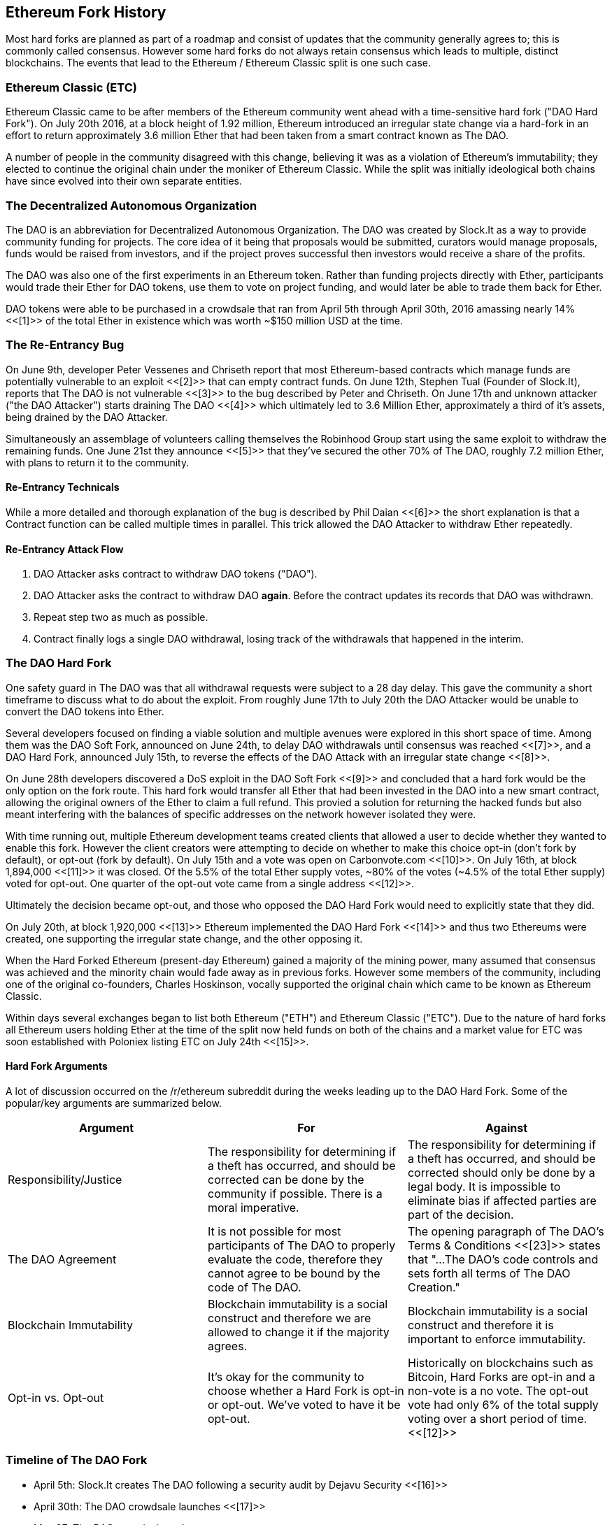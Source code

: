== Ethereum Fork History
Most hard forks are planned as part of a roadmap and consist of updates that the community generally agrees to; this is commonly called consensus. However some hard forks do not always retain consensus which leads to multiple, distinct blockchains. The events that lead to the Ethereum / Ethereum Classic split is one such case.

=== Ethereum Classic (ETC)
Ethereum Classic came to be after members of the Ethereum community went ahead with a time-sensitive hard fork ("DAO Hard Fork"). On  July 20th 2016, at a block height of 1.92 million, Ethereum introduced an irregular state change via a hard-fork in an effort to return approximately 3.6 million Ether that had been taken from a smart contract known as The DAO.

A number of people in the community disagreed with this change, believing it was as a violation of Ethereum's immutability; they elected to continue the original chain under the moniker of Ethereum Classic. While the split was initially ideological both chains have since evolved into their own separate entities.

=== The Decentralized Autonomous Organization
The DAO is an abbreviation for Decentralized Autonomous Organization. The DAO was created by Slock.It as a way to provide community funding for projects. The core idea of it being that proposals would be submitted, curators would manage proposals, funds would be raised from investors, and if the project proves successful then investors would receive a share of the profits.

The DAO was also one of the first experiments in an Ethereum token. Rather than funding projects directly with Ether, participants would trade their Ether for DAO tokens, use them to vote on project funding, and would later be able to trade them back for Ether.

DAO tokens were able to be purchased in a crowdsale that ran from April 5th through April 30th, 2016 amassing nearly 14% <<[1]>> of the total Ether in existence which was worth ~$150 million USD at the time.

=== The Re-Entrancy Bug
On June 9th, developer Peter Vessenes and Chriseth report that most Ethereum-based contracts which manage funds are potentially vulnerable to an exploit <<[2]>> that can empty contract funds. On June 12th, Stephen Tual (Founder of Slock.It), reports that The DAO is not vulnerable <<[3]>> to the bug described by Peter and Chriseth. On June 17th and unknown attacker ("the DAO Attacker") starts draining The DAO <<[4]>> which ultimately led to 3.6 Million Ether, approximately a third of it's assets, being drained by the DAO Attacker.

Simultaneously an assemblage of volunteers calling themselves the Robinhood Group start using the same exploit to withdraw the remaining funds. One June 21st they announce <<[5]>> that they've secured the other 70% of The DAO, roughly 7.2 million Ether, with plans to return it to the community.

==== Re-Entrancy Technicals
While a more detailed and thorough explanation of the bug is described by Phil Daian <<[6]>> the short explanation is that a Contract function can be called multiple times in parallel. This trick allowed the DAO Attacker to withdraw Ether repeatedly.

==== Re-Entrancy Attack Flow
1. DAO Attacker asks contract to withdraw DAO tokens ("DAO").
2. DAO Attacker asks the contract to withdraw DAO *again*. Before the contract updates its records that DAO was withdrawn.
3. Repeat step two as much as possible.
4. Contract finally logs a single DAO withdrawal, losing track of the withdrawals that happened in the interim.

=== The DAO Hard Fork
One safety guard in The DAO was that all withdrawal requests were subject to a 28 day delay. This gave the community a short timeframe to discuss what to do about the exploit. From roughly June 17th to July 20th the DAO Attacker would be unable to convert the DAO tokens into Ether.

Several developers focused on finding a viable solution and multiple avenues were explored in this short space of time. Among them was the DAO Soft Fork, announced on June 24th, to delay DAO withdrawals until consensus was reached <<[7]>>, and a DAO Hard Fork, announced July 15th, to reverse the effects of the DAO Attack with an irregular state change <<[8]>>.

On June 28th developers discovered a DoS exploit in the DAO Soft Fork <<[9]>> and concluded that a hard fork would be the only option on the fork route. This hard fork would transfer all Ether that had been invested in the DAO into a new smart contract, allowing the original owners of the Ether to claim a full refund. This provied a solution for returning the hacked funds but also meant interfering with the balances of specific addresses on the network however isolated they were.

With time running out, multiple Ethereum development teams created clients that allowed a user to decide whether they wanted to enable this fork. However the client creators were attempting to decide on whether to make this choice opt-in (don't fork by default), or opt-out (fork by default). On July 15th and a vote was open on Carbonvote.com <<[10]>>. On July 16th, at block 1,894,000 <<[11]>> it was closed. Of the 5.5% of the total Ether supply votes, ~80% of the votes (~4.5% of the total Ether supply) voted for opt-out. One quarter of the opt-out vote came from a single address <<[12]>>.

Ultimately the decision became opt-out, and those who opposed the DAO Hard Fork would need to explicitly state that they did. 

On July 20th, at block 1,920,000 <<[13]>> Ethereum implemented the DAO Hard Fork <<[14]>> and thus two Ethereums were created, one supporting the irregular state change, and the other opposing it.

When the Hard Forked Ethereum (present-day Ethereum) gained a majority of the mining power, many assumed that consensus was achieved and the minority chain would fade away as in previous forks. However some members of the community, including one of the original co-founders, Charles Hoskinson, vocally supported the original chain which came to be known as Ethereum Classic.

Within days several exchanges began to list both Ethereum ("ETH") and Ethereum Classic ("ETC"). Due to the nature of hard forks all Ethereum users holding Ether at the time of the split now held funds on both of the chains and a market value for ETC was soon established with Poloniex listing ETC on July 24th <<[15]>>.

// TODO: Do we want an arguments section? Is it appropriate for this book or should we stick to solely history?

==== Hard Fork Arguments

A lot of discussion occurred on the /r/ethereum subreddit during the weeks leading up to the DAO Hard Fork. Some of the popular/key arguments are summarized below.

[cols=3*, options=header]
|===
|Argument
|For
|Against

|Responsibility/Justice
|The responsibility for determining if a theft has occurred, and should be corrected can be done by the community if possible. There is a moral imperative.
|The responsibility for determining if a theft has occurred, and should be corrected should only be done by a legal body. It is impossible to eliminate bias if affected parties are part of the decision.

|The DAO Agreement
|It is not possible for most participants of The DAO to properly evaluate the code, therefore they cannot agree to be bound by the code of The DAO.
|The opening paragraph of The DAO's Terms & Conditions <<[23]>> states that "...The DAO’s code controls and sets forth all terms of The DAO Creation."

|Blockchain Immutability
|Blockchain immutability is a social construct and therefore we are allowed to change it if the majority agrees.
|Blockchain immutability is a social construct and therefore it is important to enforce immutability.

|Opt-in vs. Opt-out
|It's okay for the community to choose whether a Hard Fork is opt-in or opt-out. We've voted to have it be opt-out.
|Historically on blockchains such as Bitcoin, Hard Forks are opt-in and a non-vote is a no vote. The opt-out vote had only 6% of the total supply voting over a short period of time. <<[12]>>
|===

=== Timeline of The DAO Fork

- April 5th: Slock.It creates The DAO following a security audit by Dejavu Security <<[16]>>
- April 30th: The DAO crowdsale launches <<[17]>>
- May 27: The DAO crowdsale ends
- June 9: A potential recursive call bug is discovered and believed to affect many Solidity contracts that track user's balances <<[2]>>
- June 12: Stephen Tual declares that DAO funds are not at risk <<[3]>>
- June 17: The DAO is exploited and a variant of the discovered bug (termed the "re-entry bug") is used to start draining the funds; eventually nabbing ~30% of the funds. <<[6]>>
- June 21: The RHG announces it has secured the other ~70% of the Ether stored within The DAO. <<[5]>>
- June 24 2016: A soft fork vote is announced via opt-in signaling through Geth and Parity clients. This is designed to temporarily withhold funds until the community can better decide on what to do. <<[7]>>
- June 28: A vulnerability is discovered in the soft fork and it's abandoned. <<[9]>>
- June 28 to July 15: Users debate on whether or not to hard fork. Most of the debate occurs on the /r/ethereum subreddit.
- July 15: The DAO Hard Fork is proposed to reverse The DAO Attack. <<[8]>>
- July 15: A vote is held on carbonvote to decide if the DAO Hard Fork is opt-in (don't fork by default) or opt-out (fork by default). <<[10]>>
- July 15 - 20: 5.5% of the total Ether supply votes, ~80% of the votes (~4.5% of the total supply) are pro the opt-out hard fork. One quarter of the pro-vote comes from a single address. <<[12]>>
- July 20: The hard fork occurs at block 1,920,000. <<[13]>> <<[14]>>
- July 20: Those against the DAO Hard Fork continue running the old non-hard fork client software. This leads to issues with transactions being replayed on both chains. <<[18]>>
- July 24: Poloniex lists the original Ethereum chain under the ticker symbol ETC; the first exchange to do so. <<[15]>>
- August 10: The RHG transfers 2.9 million of the recovered ETC to Poloniex in order to convert it to ETH under the advice of Bity SA. Prior to freezing 14% of the total RHG holdings are converted from ETC to ETH and other cryptocurrencies. <<[19]>>
- August 30: Poloniex subsequently freezes these funds and they're eventually sent back to the RHG. RHG then sets up a refund contract on the ETC chain. <<[20]>> <<[21]>>
- Jan 13, 2017: The ETC network is updated to resolve transaction replay issues. Both chains are now functionally separate. <<[22]>>

// Maybe mention dev team formation but not sure how crucial their formation is to the actual split; early members did contribute code for the fork that created the split, as well as ecosystem/infrastructure (gastracker.io, nodes, etc.) 
// IOHK - December 11, 2016 (https://ethereumclassic.github.io/blog/2016-12-12-TeamGrothendieck/)
// ETCDEV - February 20, 2017 (Need a source)

=== Ethereum and Ethereum Classic

While the initial split was centered around The DAO, Ethereum and Ethereum Classic have split, while the full set of differences is constantly evolving and too extensive to cover in this chapter it is worth noting that the chains do differ significantly in their core development, and community structure.

=== Technical Differences

==== The EVM
For the most part (as of April 2018) the two networks remain highly compatible. Contract code produced for one chain runs as expected on the other. Though there are minimal differences in EVM OPCODES (noted in EIPs 140, 145, and 214).

==== Core Network Development
All blockchains ultimately have many users and contributors. However, the core network development (code that runs the network) is often done by discrete groups due to the expertise and knowledge required to develop these types of applications. As such the code that these groups produce is very closely tied to the code that actually runs the network.

[cols=2*, options=header]
|===
|Ethereum
|Ethereum Classic

|Ethereum Foundation, and volunteers.
|ETCDEV, IOHK, and volunteers.
|===

=== Ideological Differences
One of the biggest material differences between Ethereum and Ethereum Classic is ideology which manifests itself in two key ways: immutability and community structure.

==== Immutability
Within the context of blockchains, immutability refers to preservation of blockchain history.

[cols=2*, options=header]
|===
|Ethereum
|Ethereum Classic

|Follows a philosophy that's colloquially termed "governance". This philosophy allows participants to vote, with varying degrees of representation, to change the blockchain in certain cases (such as The DAO attack).
|Follows a philosophy that once data is on the blockchain it cannot be modified by others. This is a philosophy shared with Bitcoin, Litecoin, and other cryptocurrencies.
|===

==== Community structure
While blockchains aim to be decentralized much of the world around them is centralized. Ethereum and Ethereum Classic approach this fact in different ways.

[cols=2*, options=header]
|===
|Ethereum
|Ethereum Classic

|_Owned by the Ethereum Foundation:_ 

/r/ethereum Subreddit, ethereum.org Website, Forums, GitHub (ethereum), Twitter (@ethereum), Facebook, and Google+ account.

|_Owned by separate entities:_

/r/ethereumclassic Subreddit, the ethereumclassic.org Website, Forums, GitHubs (ethereumproject, ethereumclassic, etcdevteam, iohk, ethereumcommonwealth), Twitter (@eth_classic), Telegrams, and Discord.
|===

=== A timeline of notable Ethereum forks
//// TODO: Really needs other forks as well, Ellaism, Ubiq, Musicoin ////

//// TODO: Hopefully someone more familiar with these other forks can elaborate, as well as clarify the difference between network and software forks if necessary. ////

Several other non-consesus hard forks have already been launched and there will likely be more over the life of Ethereum. As they often share the same codebase it is important that replay protection is used when using the same address on the new chain and the original forked chain. This is because there is a risk of transactions being broadcast on both networks simulatneously with unintended consequences. 

- Expanse was the first fork of the Ethereum blockchain to gain traction. It was announced via the Bitcoion Talk forum on 7th of September 2015 and the actual fork occured a week later on 14th September 2015 at a block height of 800,000. It was originally founded by Christopher Franko and James Clayton. Their stated vision was to create an advanced chain for; "identity, governance, charity, commerce, and equity".
- Ethereum Classic officially began at block height of 1920001 on 20th July 2016 as the minority chain of an Ethereum fork. It's mission was to respect the principle of immutability for the original Ethereum blockchain by following the mantra that "Code is Law".
- EthereumFog (ETF) was launched on 14 December 2017 and forked at a block height of 4730660. Their stated aims are to develop "World Decentalized Fog Computing" by focusing on fog computing and decentralised storage. There is still little information on what this will actually entail.
- EtherInc (ETI) was launched on 13th February 2018 at a block height of 5078585 with a focus on building decentralised organisations. They also announced the reduction of block times, increased miner rewards, the removal of uncle rewards and set a cap on mineable coins. They use the same private keys as Ethereum and have implemented replay protection to protect Ether on the original unforked chain. 
- EtherZero (ETZ) was launched on 19th January 2018 at block height of 4936270 at a block height of 4936270. It's notable innovations were the introduction of a masternode architecture, instant transactions, and the removal of transaction fees for smart contracts to enable a wider diversity of DAPPs. There have been some criticism from some prominent members of the Ethereum community, MyEtherWallet and MetaMask, due to the lack of clarity surrounding development and some accusations of possible phishing. 

=== A note about token based forks
There are also several other projects that have been reported as or claim to be Ethereum forks, but are actually based on ERC20 tokens on the Ethereum network. Two apparent examples of these are EtherBTC (ETHB) and Ethereum Modification (EMOD). These are not forks in the traditional sense. 

[bibliography]
=== References
- [[[ethereumwp]]] 
*Original:* https://web.archive.org/web/20131228111141/http://vbuterin.com/ethereum.html
*Current:* https://github.com/ethereum/wiki/wiki/White-Paper
- [[[1]]] https://www.economist.com/news/finance-and-economics/21699159-new-automated-investment-fund-has-attracted-stacks-digital-money-dao
- [[[2]]] http://vessenes.com/more-ethereum-attacks-race-to-empty-is-the-real-deal/
- [[[3]]] https://blog.slock.it/no-dao-funds-at-risk-following-the-ethereum-smart-contract-recursive-call-bug-discovery-29f482d348b
- [[[4]]] http://hackingdistributed.com/2016/06/18/analysis-of-the-dao-exploit
- [[[5]]] https://www.reddit.com/r/ethereum/comments/4p7mhc/update_on_the_white_hat_attack/
- [[[6]]] http://hackingdistributed.com/2016/06/18/analysis-of-the-dao-exploit/
- [[[7]]] https://blog.ethereum.org/2016/06/24/dao-wars-youre-voice-soft-fork-dilemma/
- [[[8]]] https://blog.slock.it/hard-fork-specification-24b889e70703
- [[[9]]] https://blog.ethereum.org/2016/06/28/security-alert-dos-vulnerability-in-the-soft-fork/
- [[[10]]] https://blog.ethereum.org/2016/07/15/to-fork-or-not-to-fork/
- [[[11]]] https://etherscan.io/block/1894000
- [[[12]]] https://elaineou.com/2016/07/18/stick-a-fork-in-ethereum/
- [[[13]]] https://etherscan.io/block/1920000
- [[[14]]] https://blog.ethereum.org/2016/07/20/hard-fork-completed/
- [[[15]]] https://twitter.com/poloniex/status/757068619234803712
- [[[16]]] https://blog.slock.it/deja-vu-dao-smart-contracts-audit-results-d26bc088e32e
- [[[17]]] https://blog.slock.it/the-dao-creation-is-now-live-2270fd23affc
- [[[18]]] https://gastracker.io/block/0x94365e3a8c0b35089c1d1195081fe7489b528a84b22199c916180db8b28ade7f
- [[[19]]] https://bitcoinmagazine.com/articles/millions-of-dollars-worth-of-etc-may-soon-be-dumped-on-the-market-1472567361/
- [[[20]]] https://medium.com/@jackfru1t/the-robin-hood-group-and-etc-bdc6a0c111c3
- [[[21]]] https://www.reddit.com/r/EthereumClassic/comments/4xauca/follow_up_statement_on_the_etc_salvaged_from/
- [[[22]]] https://www.reddit.com/r/EthereumClassic/comments/5nt4qm/diehard_etc_protocol_upgrade_successful_nethash/
- [[[23]]] https://web.archive.org/web/20160429141714/https://daohub.org/explainer.html/